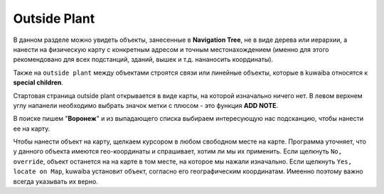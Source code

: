 Outside Plant
++++++++++++++

В данном разделе можно увидеть объекты, занесенные в **Navigation Tree**, не в
виде дерева или иерархии, а нанести на физическую карту с конкретным адресом и
точным местонахождением (именно для этого рекомендовано для всех подстанций, 
зданий, вышек и т.д. нананосить координаты).

Также на ``outside plant`` между объектами строятся связи или линейные объекты, 
которые в kuwaiba относятся к **special children**. 

.. image:: /res/try_on/outside_plant_on_panel.PNG

Стартовая страница outside plant открывается в виде карты, на которой изначально
ничего нет. В левом верхнем углу напанели необходимо выбрать значок метки с
плюсом - это функция **ADD NOTE**.

В поиске пишем "**Воронеж**" и из выпадающего списка выбираем интересующую нас
подсканцию, чтобы нанести ее на карту.

.. image:: /res/try_on/add_nodes.PNG

Чтобы нанести объект на карту, щелкаем курсором в любом свободном месте на карте.
Программа уточняет, что у данного объекта имеются гео-координаты и спрашивает, 
хотим ли мы их применить. Если щелкнуть ``No, override``, объект останется на 
на карте в том месте, на которое мы нажали изначально. Если щелкнуть ``Yes, 
locate on Map``, kuwaiba установит объект, согласно его географическим 
координатам. Имеенно поэтому важно всегда указывать их верно.



